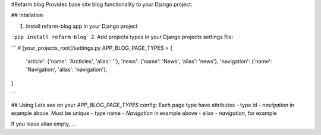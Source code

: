 #Refarm blog
Provides base site blog functionality to your Django project.

## Intallation

1. Install refarm-blog app in your Django project

```pip install refarm-blog```
2. Add projects types in your Django projects settings file:

```
# [your_projects_root]/settings.py
APP_BLOG_PAGE_TYPES = {
    'article': {'name': 'Arcticles', 'alias': ''},
    'news': {'name': 'News', 'alias': 'news'},
    'navigation': {'name': 'Navigation', 'alias': 'navigation'},
}

```

## Using
Lets see on your `APP_BLOG_PAGE_TYPES` config:
Each page type have attributes
- type id - `navigation` in example above. Must be unique
- type name - `Navigation` in example above
- alias - `navigation`, for example

If you leave alias empty, ...